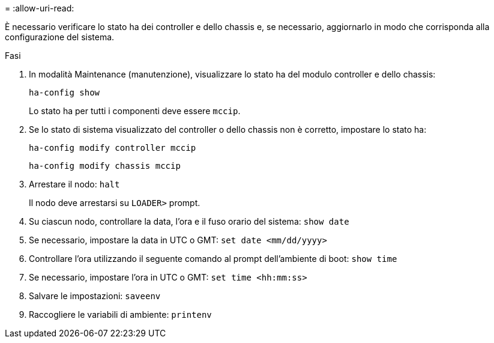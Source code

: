 = 
:allow-uri-read: 


È necessario verificare lo stato ha dei controller e dello chassis e, se necessario, aggiornarlo in modo che corrisponda alla configurazione del sistema.

.Fasi
. In modalità Maintenance (manutenzione), visualizzare lo stato ha del modulo controller e dello chassis:
+
`ha-config show`

+
Lo stato ha per tutti i componenti deve essere `mccip`.

. Se lo stato di sistema visualizzato del controller o dello chassis non è corretto, impostare lo stato ha:
+
`ha-config modify controller mccip`

+
`ha-config modify chassis mccip`

. Arrestare il nodo: `halt`
+
Il nodo deve arrestarsi su `LOADER>` prompt.

. Su ciascun nodo, controllare la data, l'ora e il fuso orario del sistema: `show date`
. Se necessario, impostare la data in UTC o GMT: `set date <mm/dd/yyyy>`
. Controllare l'ora utilizzando il seguente comando al prompt dell'ambiente di boot: `show time`
. Se necessario, impostare l'ora in UTC o GMT: `set time <hh:mm:ss>`
. Salvare le impostazioni: `saveenv`
. Raccogliere le variabili di ambiente: `printenv`

